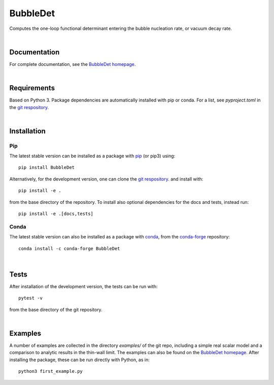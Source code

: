 ===========================================
BubbleDet
===========================================

Computes the one-loop functional determinant entering the bubble nucleation
rate, or vacuum decay rate.

|

Documentation
===========================================
For complete documentation, see the
`BubbleDet homepage <https://bubbledet.readthedocs.io/>`_.

|


Requirements
===========================================

Based on Python 3. Package dependencies are automatically installed with pip or
conda. For a list, see `pyproject.toml` in the
`git respository <https://bitbucket.org/og113/bubbledet/>`_.

|


Installation
===========================================

Pip
---

The latest stable version can be installed as a package with
`pip <https://pypi.org/project/BubbleDet/>`_ (or pip3)
using::

    pip install BubbleDet

Alternatively, for the development version, one can clone the
`git respository <https://bitbucket.org/og113/bubbledet/>`_.
and install with::

    pip install -e .

from the base directory of the repository. To install also optional dependencies
for the docs and tests, instead run::

    pip install -e .[docs,tests]


Conda
-----

The latest stable version can also be installed as a package with
`conda <https://anaconda.org/conda-forge/bubbledet/>`_, from the
`conda-forge <https://github.com/conda-forge/bubbledet-feedstock>`_ repository::

    conda install -c conda-forge BubbleDet

|

Tests
===========================================

After installation of the development version, the tests can be run with::

    pytest -v

from the base directory of the git repository.

|

Examples
===========================================

A number of examples are collected in the directory `examples/` of the git repo,
including a simple real scalar model and a comparison to analytic results in the
thin-wall limit. The examples can also be found on the
`BubbleDet homepage <https://bubbledet.readthedocs.io/>`_. After installing the
package, these can be run directly with Python, as in::

    python3 first_example.py
